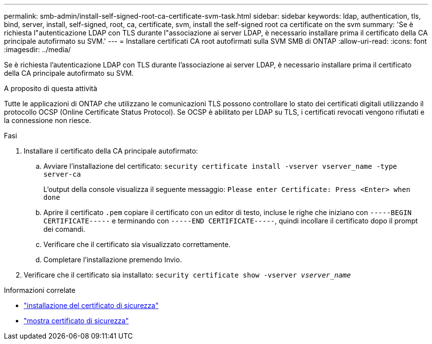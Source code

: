 ---
permalink: smb-admin/install-self-signed-root-ca-certificate-svm-task.html 
sidebar: sidebar 
keywords: ldap, authentication, tls, bind, server, install, self-signed, root, ca, certificate, svm, install the self-signed root ca certificate on the svm 
summary: 'Se è richiesta l"autenticazione LDAP con TLS durante l"associazione ai server LDAP, è necessario installare prima il certificato della CA principale autofirmato su SVM.' 
---
= Installare certificati CA root autofirmati sulla SVM SMB di ONTAP
:allow-uri-read: 
:icons: font
:imagesdir: ../media/


[role="lead"]
Se è richiesta l'autenticazione LDAP con TLS durante l'associazione ai server LDAP, è necessario installare prima il certificato della CA principale autofirmato su SVM.

.A proposito di questa attività
Tutte le applicazioni di ONTAP che utilizzano le comunicazioni TLS possono controllare lo stato dei certificati digitali utilizzando il protocollo OCSP (Online Certificate Status Protocol). Se OCSP è abilitato per LDAP su TLS, i certificati revocati vengono rifiutati e la connessione non riesce.

.Fasi
. Installare il certificato della CA principale autofirmato:
+
.. Avviare l'installazione del certificato: `security certificate install -vserver vserver_name -type server-ca`
+
L'output della console visualizza il seguente messaggio: `Please enter Certificate: Press <Enter> when done`

.. Aprire il certificato `.pem` copiare il certificato con un editor di testo, incluse le righe che iniziano con `-----BEGIN CERTIFICATE-----` e terminando con `-----END CERTIFICATE-----`, quindi incollare il certificato dopo il prompt dei comandi.
.. Verificare che il certificato sia visualizzato correttamente.
.. Completare l'installazione premendo Invio.


. Verificare che il certificato sia installato: `security certificate show -vserver _vserver_name_`


.Informazioni correlate
* link:https://docs.netapp.com/us-en/ontap-cli/security-certificate-install.html["installazione del certificato di sicurezza"^]
* link:https://docs.netapp.com/us-en/ontap-cli/security-certificate-show.html["mostra certificato di sicurezza"^]


